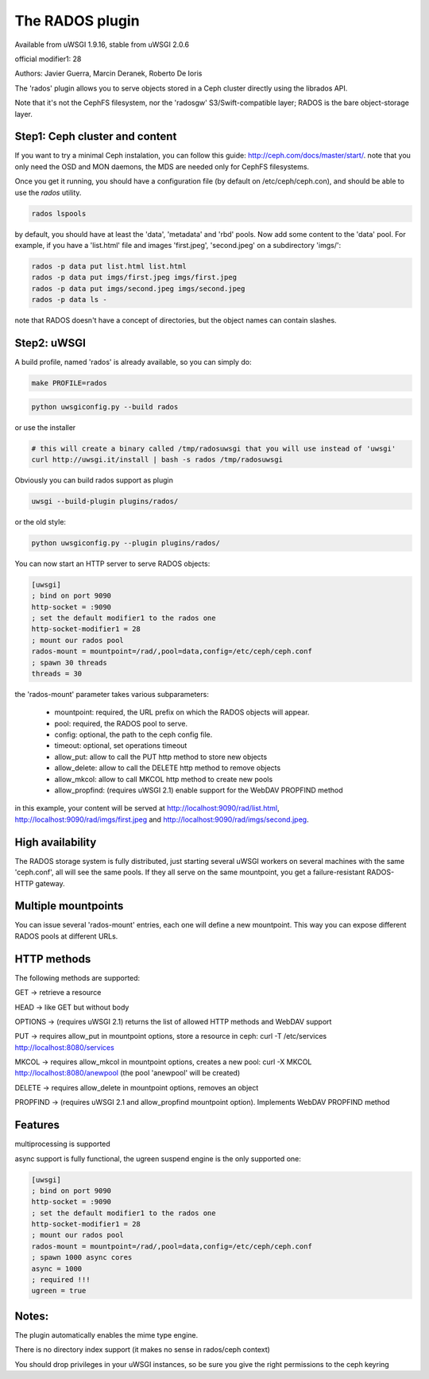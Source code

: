 The RADOS plugin
====================

Available from uWSGI 1.9.16, stable from uWSGI 2.0.6

official modifier1: 28

Authors: Javier Guerra, Marcin Deranek, Roberto De Ioris

The 'rados' plugin allows you to serve objects stored in a Ceph cluster directly using the librados API.

Note that it's not the CephFS filesystem, nor the 'radosgw' S3/Swift-compatible layer; RADOS is the bare object-storage layer.


Step1: Ceph cluster and content
^^^^^^^^^^^^^^^^^^^^^^^^^^^^^^^

If you want to try a minimal Ceph instalation, you can follow this guide: http://ceph.com/docs/master/start/. note that
you only need the OSD and MON daemons, the MDS are needed only for CephFS filesystems.

Once you get it running, you should have a configuration file (by default on /etc/ceph/ceph.con), and should be able to use the `rados` utility.

.. code-block:: sh

   rados lspools

by default, you should have at least the 'data', 'metadata' and 'rbd' pools.  Now add some content to the 'data' pool.
For example, if you have a 'list.html' file and images 'first.jpeg', 'second.jpeg' on a subdirectory 'imgs/':

.. code-block:: sh

   rados -p data put list.html list.html
   rados -p data put imgs/first.jpeg imgs/first.jpeg
   rados -p data put imgs/second.jpeg imgs/second.jpeg
   rados -p data ls -

note that RADOS doesn't have a concept of directories, but the object names can contain slashes.


Step2: uWSGI
^^^^^^^^^^^^

A build profile, named 'rados' is already available, so you can simply do:

.. code-block:: sh

   make PROFILE=rados

.. code-block:: sh

   python uwsgiconfig.py --build rados
   
or use the installer

.. code-block:: sh

   # this will create a binary called /tmp/radosuwsgi that you will use instead of 'uwsgi'
   curl http://uwsgi.it/install | bash -s rados /tmp/radosuwsgi

Obviously you can build rados support as plugin

.. code-block:: sh

   uwsgi --build-plugin plugins/rados/

or the old style:

.. code-block:: sh

   python uwsgiconfig.py --plugin plugins/rados/

You can now start an HTTP server to serve RADOS objects:

.. code-block:: ini

   [uwsgi]
   ; bind on port 9090
   http-socket = :9090
   ; set the default modifier1 to the rados one
   http-socket-modifier1 = 28
   ; mount our rados pool
   rados-mount = mountpoint=/rad/,pool=data,config=/etc/ceph/ceph.conf
   ; spawn 30 threads
   threads = 30

the 'rados-mount' parameter takes various subparameters:

 - mountpoint: required, the URL prefix on which the RADOS objects will appear.
 - pool: required, the RADOS pool to serve.
 - config: optional, the path to the ceph config file.
 - timeout: optional, set operations timeout
 - allow_put: allow to call the PUT http method to store new objects
 - allow_delete: allow to call the DELETE http method to remove objects
 - allow_mkcol: allow to call MKCOL http method to create new pools
 - allow_propfind: (requires uWSGI 2.1) enable support for the WebDAV PROPFIND method

in this example, your content will be served at http://localhost:9090/rad/list.html, http://localhost:9090/rad/imgs/first.jpeg
and http://localhost:9090/rad/imgs/second.jpeg.


High availability
^^^^^^^^^^^^^^^^^

The RADOS storage system is fully distributed, just starting several uWSGI workers on several machines with the same
'ceph.conf', all will see the same pools.  If they all serve on the same mountpoint, you get a failure-resistant
RADOS-HTTP gateway.


Multiple mountpoints
^^^^^^^^^^^^^^^^^^^^

You can issue several 'rados-mount' entries, each one will define a new mountpoint.  This way you can expose different
RADOS pools at different URLs.

HTTP methods
^^^^^^^^^^^^

The following methods are supported:

GET -> retrieve a resource

HEAD -> like GET but without body

OPTIONS -> (requires uWSGI 2.1) returns the list of allowed HTTP methods and WebDAV support

PUT -> requires allow_put in mountpoint options, store a resource in ceph: curl -T /etc/services http://localhost:8080/services

MKCOL -> requires allow_mkcol in mountpoint options, creates a new pool: curl -X MKCOL http://localhost:8080/anewpool (the pool 'anewpool' will be created)

DELETE -> requires allow_delete in mountpoint options, removes an object

PROPFIND -> (requires uWSGI 2.1 and allow_propfind mountpoint option). Implements WebDAV PROPFIND method


Features
^^^^^^^^

multiprocessing is supported

async support is fully functional, the ugreen suspend engine is the only supported one:


.. code-block:: ini

   [uwsgi]
   ; bind on port 9090
   http-socket = :9090
   ; set the default modifier1 to the rados one
   http-socket-modifier1 = 28
   ; mount our rados pool
   rados-mount = mountpoint=/rad/,pool=data,config=/etc/ceph/ceph.conf
   ; spawn 1000 async cores
   async = 1000
   ; required !!!
   ugreen = true

Notes:
^^^^^^

The plugin automatically enables the mime type engine.

There is no directory index support (it makes no sense in rados/ceph context)

You should drop privileges in your uWSGI instances, so be sure you give the right permissions to the ceph keyring

